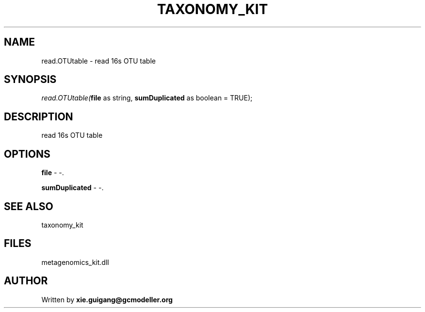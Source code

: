 .\" man page create by R# package system.
.TH TAXONOMY_KIT 4 2000-Jan "read.OTUtable" "read.OTUtable"
.SH NAME
read.OTUtable \- read 16s OTU table
.SH SYNOPSIS
\fIread.OTUtable(\fBfile\fR as string, 
\fBsumDuplicated\fR as boolean = TRUE);\fR
.SH DESCRIPTION
.PP
read 16s OTU table
.PP
.SH OPTIONS
.PP
\fBfile\fB \fR\- -. 
.PP
.PP
\fBsumDuplicated\fB \fR\- -. 
.PP
.SH SEE ALSO
taxonomy_kit
.SH FILES
.PP
metagenomics_kit.dll
.PP
.SH AUTHOR
Written by \fBxie.guigang@gcmodeller.org\fR
